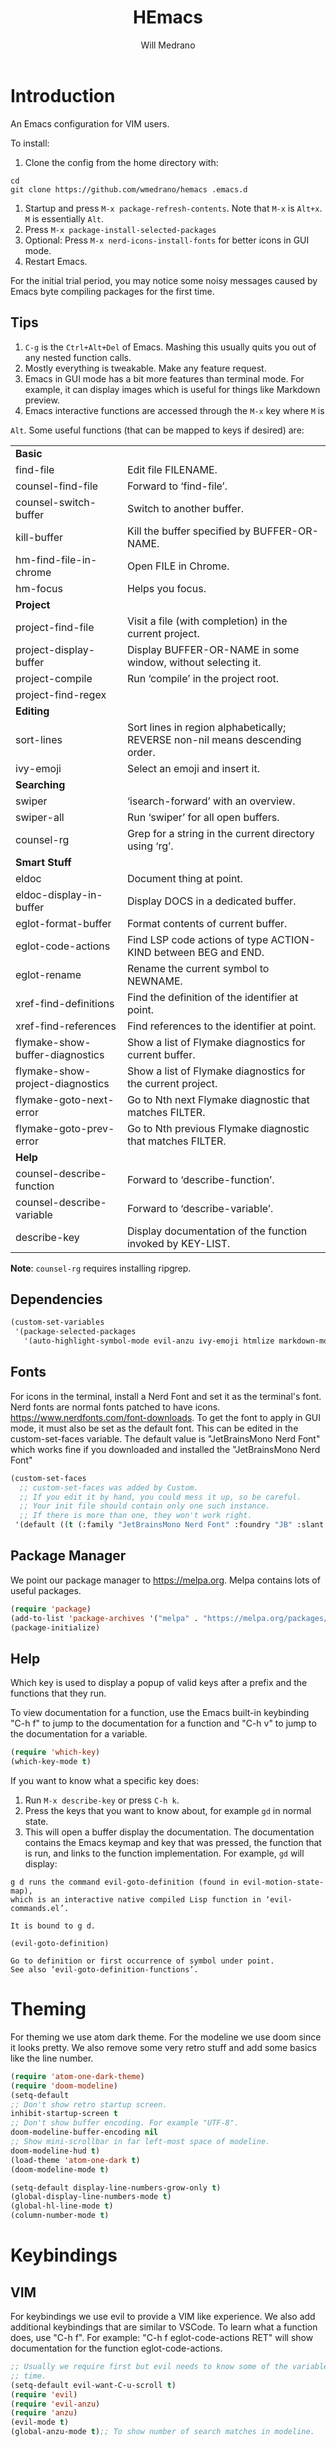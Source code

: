 #+title: HEmacs
#+author: Will Medrano

* Introduction

An Emacs configuration for VIM users.

[[file:screenshot.png]]

To install:

1. Clone the config from the home directory with:

#+begin_src
cd
git clone https://github.com/wmedrano/hemacs .emacs.d
#+end_src

2. Startup and press ~M-x package-refresh-contents~. Note that ~M-x~ is ~Alt+x~. ~M~
   is essentially ~Alt~.
3. Press ~M-x package-install-selected-packages~
4. Optional: Press ~M-x nerd-icons-install-fonts~ for better icons in GUI mode.
5. Restart Emacs.

For the initial trial period, you may notice some noisy messages caused by Emacs
byte compiling packages for the first time.

** Tips

1. =C-g= is the =Ctrl+Alt+Del= of Emacs. Mashing this usually quits you out of
   any nested function calls.
2. Mostly everything is tweakable. Make any feature request.
3. Emacs in GUI mode has a bit more features than terminal mode. For example, it
   can display images which is useful for things like Markdown preview.
4. Emacs interactive functions are accessed through the =M-x= key where =M= is
=Alt=. Some useful functions (that can be mapped to keys if desired) are:

#+begin_src emacs-lisp :exports results
  (let (
        (make-row (lambda (fn)
                    (if (stringp fn) `(,fn "")
                      (list fn (ivy-rich-counsel-function-docstring fn)))
                    ))
        (functions `(
                     "*Basic*"
                     ,#'find-file
                     ,#'counsel-find-file
                     ,#'counsel-switch-buffer
                     ,#'kill-buffer
                     ,#'hm-find-file-in-chrome
                     ,#'hm-focus
                     "*Project*"
                     ,#'project-find-file
                     ,#'project-display-buffer
                     ,#'project-compile
                     ,#'project-find-regex
                     "*Editing*"
                     ,#'sort-lines
                     ,#'ivy-emoji
                     "*Searching*"
                     ,#'swiper
                     ,#'swiper-all
                     ,#'counsel-rg
                     "*Smart Stuff*"
                     ,#'eldoc
                     ,#'eldoc-display-in-buffer
                     ,#'eglot-format-buffer
                     ,#'eglot-code-actions
                     ,#'eglot-rename
                     ,#'xref-find-definitions
                     ,#'xref-find-references
                     ,#'flymake-show-buffer-diagnostics
                     ,#'flymake-show-project-diagnostics
                     ,#'flymake-goto-next-error
                     ,#'flymake-goto-prev-error
                     "*Help*"
                     ,#'counsel-describe-function
                     ,#'counsel-describe-variable
                     ,#'describe-key
                     )))
    (mapcar make-row  functions))
#+end_src

#+RESULTS:
| *Basic*                          |                                                                              |
| find-file                        | Edit file FILENAME.                                                          |
| counsel-find-file                | Forward to ‘find-file’.                                                      |
| counsel-switch-buffer            | Switch to another buffer.                                                    |
| kill-buffer                      | Kill the buffer specified by BUFFER-OR-NAME.                                 |
| hm-find-file-in-chrome           | Open FILE in Chrome.                                                         |
| hm-focus                         | Helps you focus.                                                             |
| *Project*                        |                                                                              |
| project-find-file                | Visit a file (with completion) in the current project.                       |
| project-display-buffer           | Display BUFFER-OR-NAME in some window, without selecting it.                 |
| project-compile                  | Run ‘compile’ in the project root.                                           |
| project-find-regex               |                                                                              |
| *Editing*                        |                                                                              |
| sort-lines                       | Sort lines in region alphabetically; REVERSE non-nil means descending order. |
| ivy-emoji                        | Select an emoji and insert it.                                               |
| *Searching*                      |                                                                              |
| swiper                           | ‘isearch-forward’ with an overview.                                          |
| swiper-all                       | Run ‘swiper’ for all open buffers.                                           |
| counsel-rg                       | Grep for a string in the current directory using ‘rg’.                       |
| *Smart Stuff*                    |                                                                              |
| eldoc                            | Document thing at point.                                                     |
| eldoc-display-in-buffer          | Display DOCS in a dedicated buffer.                                          |
| eglot-format-buffer              | Format contents of current buffer.                                           |
| eglot-code-actions               | Find LSP code actions of type ACTION-KIND between BEG and END.               |
| eglot-rename                     | Rename the current symbol to NEWNAME.                                        |
| xref-find-definitions            | Find the definition of the identifier at point.                              |
| xref-find-references             | Find references to the identifier at point.                                  |
| flymake-show-buffer-diagnostics  | Show a list of Flymake diagnostics for current buffer.                       |
| flymake-show-project-diagnostics | Show a list of Flymake diagnostics for the current project.                  |
| flymake-goto-next-error          | Go to Nth next Flymake diagnostic that matches FILTER.                       |
| flymake-goto-prev-error          | Go to Nth previous Flymake diagnostic that matches FILTER.                   |
| *Help*                           |                                                                              |
| counsel-describe-function        | Forward to ‘describe-function’.                                              |
| counsel-describe-variable        | Forward to ‘describe-variable’.                                              |
| describe-key                     | Display documentation of the function invoked by KEY-LIST.                   |

*Note*: =counsel-rg= requires installing ripgrep.

** Dependencies

#+begin_src emacs-lisp :tangle init.el :comments both :results silent
  (custom-set-variables
   '(package-selected-packages
     '(auto-highlight-symbol-mode evil-anzu ivy-emoji htmlize markdown-mode diff-hl company rust-mode which-key magit doom-modeline nerd-icons-ivy-rich ivy-rich counsel ivy typescript-mode eglot atom-one-dark-theme evil yaml-mode)))
#+end_src

** Fonts

For icons in the terminal, install a Nerd Font and set it as the terminal's
font. Nerd fonts are normal fonts patched to have
icons. https://www.nerdfonts.com/font-downloads. To get the font to apply in GUI
mode, it must also be set as the default font. This can be edited in the
custom-set-faces variable. The default value is "JetBrainsMono Nerd Font" which
works fine if you downloaded and installed the "JetBrainsMono Nerd Font"

#+begin_src emacs-lisp :tangle init.el :comments both :results silent
  (custom-set-faces
    ;; custom-set-faces was added by Custom.
    ;; If you edit it by hand, you could mess it up, so be careful.
    ;; Your init file should contain only one such instance.
    ;; If there is more than one, they won't work right.
   '(default ((t (:family "JetBrainsMono Nerd Font" :foundry "JB" :slant normal :weight normal :height 120 :width normal)))))
#+end_src

** Package Manager

We point our package manager to [[https://melpa.org]]. Melpa contains lots of useful
packages.

#+begin_src emacs-lisp :tangle init.el :comments both :results silent
  (require 'package)
  (add-to-list 'package-archives '("melpa" . "https://melpa.org/packages/") t)
  (package-initialize)
#+end_src

** Help

Which key is used to display a popup of valid keys after a prefix and the
functions that they run.

To view documentation for a function, use the Emacs built-in keybinding "C-h
f" to jump to the documentation for a function and "C-h v" to jump to the
documentation for a variable.

#+begin_src emacs-lisp :tangle init.el :comments both :results silent
  (require 'which-key)
  (which-key-mode t)
#+end_src

If you want to know what a specific key does:

1. Run =M-x describe-key= or press =C-h k=.
2. Press the keys that you want to know about, for example =gd= in normal state.
3. This will open a buffer display the documentation. The documentation contains
   the Emacs keymap and key that was pressed, the function that is run, and
   links to the function implementation. For example, =gd= will display:

#+begin_example
g d runs the command evil-goto-definition (found in evil-motion-state-map),
which is an interactive native compiled Lisp function in ‘evil-commands.el’.

It is bound to g d.

(evil-goto-definition)

Go to definition or first occurrence of symbol under point.
See also ‘evil-goto-definition-functions’.
#+end_example

* Theming

For theming we use atom dark theme. For the modeline we use doom since it
looks pretty. We also remove some very retro stuff and add some basics like
the line number.

#+begin_src emacs-lisp :tangle init.el :comments both :results silent
  (require 'atom-one-dark-theme)
  (require 'doom-modeline)
  (setq-default
  ;; Don't show retro startup screen.
  inhibit-startup-screen t
  ;; Don't show buffer encoding. For example "UTF-8".
  doom-modeline-buffer-encoding nil
  ;; Show mini-scrollbar in far left-most space of modeline.
  doom-modeline-hud t)
  (load-theme 'atom-one-dark t)
  (doom-modeline-mode t)

  (setq-default display-line-numbers-grow-only t)
  (global-display-line-numbers-mode t)
  (global-hl-line-mode t)
  (column-number-mode t)
#+end_src

* Keybindings

** VIM

For keybindings we use evil to provide a VIM like experience. We also add
additional keybindings that are similar to VSCode. To learn what a function
does, use "C-h f". For example: "C-h f eglot-code-actions RET" will show
documentation for the function eglot-code-actions.

#+begin_src emacs-lisp :tangle init.el :comments both :results silent
  ;; Usually we require first but evil needs to know some of the variables at init
  ;; time.
  (setq-default evil-want-C-u-scroll t)
  (require 'evil)
  (require 'evil-anzu)
  (require 'anzu)
  (evil-mode t)
  (global-anzu-mode t);; To show number of search matches in modeline.
#+end_src

*** Motion State

Evil motion state is similar to normal state but does not allow entering insert
mode.

#+begin_src emacs-lisp :tangle init.el :comments both :results silent
  (add-to-list 'evil-motion-state-modes 'dired-mode)
  (add-to-list 'evil-motion-state-modes 'magit-diff-mode)
  (add-to-list 'evil-motion-state-modes 'magit-status-mode)
  (add-to-list 'evil-motion-state-modes 'special-mode)

  (defun hm-evil-define-normal-key-only (key fn)
    "Maps KEY to FN, but only in normal mode.

  Motion state will be unbounded."
    (define-key evil-motion-state-map key nil)
    (define-key evil-normal-state-map key fn))
  (hm-evil-define-normal-key-only (kbd "RET") #'evil-ret)
#+end_src

** VSCode

The below are taken from VSCode.

#+begin_src emacs-lisp :tangle init.el :comments both :results silent
  (require 'eglot)
  (context-menu-mode t)  ;; Enables right clicking in GUI mode.
  (define-key eglot-mode-map   (kbd "C-.")     #'eglot-code-actions)
  (define-key eglot-mode-map   (kbd "<f2>")    #'eglot-rename)
  (define-key flymake-mode-map (kbd "<f8>")    #'flymake-goto-next-error)
  (define-key flymake-mode-map (kbd "S-<f8>")  #'flymake-goto-prev-error)
  (define-key eglot-mode-map   (kbd "<f12>")   #'xref-find-definitions)
  (define-key eglot-mode-map   (kbd "S-<f12>") #'xref-find-references)
  ;; Emacs links C-SPC and C-@ so we have to set both.
  (evil-define-key 'insert company-mode-map (kbd "C-@")   #'company-complete)
  (evil-define-key 'insert company-mode-map (kbd "C-SPC") #'company-complete)
#+end_src

For some reason, visual-line-mode + disabling truncate lines helps smooth scrolling.

#+begin_src emacs-lisp :tangle init.el :comments both :results silent
  (global-visual-line-mode t)
  (toggle-truncate-lines 1)
  (setq-default scroll-conservatively 100)
#+end_src

** Editing

#+begin_src emacs-lisp :tangle init.el :comments both :results silent
  (setq-default
   indent-tabs-mode nil
   fill-column 80
   ;; TODO: Consider changing the default tab width.
   tab-width 2)
  (add-hook 'text-mode-hook #'auto-fill-mode)
  (add-hook 'prog-mode-hook #'auto-fill-mode)
  (add-hook 'prog-mode-hook #'auto-highlight-symbol-mode)
  (add-hook 'before-save-hook #'delete-trailing-whitespace)
#+end_src

* Files

#+begin_src emacs-lisp :tangle init.el :comments both :results silent
  (setq-default
   backup-inhibited t
   ring-bell-function 'ignore)
  (auto-save-mode nil)
  (global-auto-revert-mode t)
  (menu-bar-mode -1)
  (tool-bar-mode -1)
  (scroll-bar-mode -1)
#+end_src

* IDE Features

IDE features are powered by Eglot. Eglot interacts with LSP servers. Although
Eglot interacts with LSP servers, it delegates the frontend to other
packages. Those packages are:

- Eldoc for displaying documentation for the current symbol in the echo area.
- Flymake for displaying syntax errors.
- Company for displaying and selecting code completions.
- xref for jumping to definitions and references.

#+begin_src emacs-lisp :tangle init.el :comments both :results silent
  (require 'eglot)    ;; Most of the "IDE" stuff.
  (require 'company)  ;; Autocompletion frontend.
  (global-company-mode t)
#+end_src

** Emacs Lisp

#+begin_src emacs-lisp :tangle init.el :comments both :results silent
  (defun set-up-emacs-lisp-mode ()
    "Set up Emacs Lisp mode."
    (dolist (path load-path)
      (add-to-list 'elisp-flymake-byte-compile-load-path path)))
  (add-hook 'emacs-lisp-mode-hook #'set-up-emacs-lisp-mode)
#+end_src

** Rust

#+begin_src emacs-lisp :tangle init.el :comments both :results silent
  (defun set-up-rust-mode ()
    "Set up Rust mode."
    (eglot-ensure)
    (add-hook 'before-save-hook #'eglot-format-buffer nil t))
  (add-hook 'rust-mode-hook #'set-up-rust-mode)
#+end_src

** TypeScript

#+begin_src emacs-lisp :tangle init.el :comments both :results silent
  (defun set-up-typescript-mode ()
    "Set up TypeScript mode."
    (eglot-ensure)
    (add-hook 'before-save-hook #'eglot-format-buffer nil t))
  (add-hook 'typescript-mode-hook #'set-up-typescript-mode)
#+end_src

* Completions

Note: This refers to completions within Emacs, and not within code. Completions
within Emacs involves things like selecting a file or buffer.

#+begin_src emacs-lisp :tangle init.el :comments both :results silent
  (require 'counsel)
  (require 'ivy)
  (ivy-mode t)
  (counsel-mode t)
   ;; Counsel does not set this one by default.
  (global-set-key (kbd "C-x b") #'counsel-switch-buffer)
#+end_src

We use some "ivy rich" modes to apply better styling to some of the completion
functions. This includes things like adding icons, file size information, and
inline documentation.

#+begin_src emacs-lisp :tangle init.el :comments both :results silent
  (require 'ivy-rich)
  (require 'nerd-icons-ivy-rich)
  ;; Since we initialize some rich variables later in the file, we must defer
  ;; enabling the modes.
  (add-hook 'after-init-hook #'ivy-rich-mode)
  (add-hook 'after-init-hook #'nerd-icons-ivy-rich-mode)
#+end_src

* Version Control

#+begin_src emacs-lisp :tangle init.el :comments both :results silent
  (require 'diff-hl)
  (defun set-up-diff-hl-mode ()
    "Set up diff hl.

  Diff HL provides the state (+/-/modified) to the left of the line numbers."
    (diff-hl-flydiff-mode t)
     ;; Margin mode should usually be enabled for terminal. GUI mode automatically
     ;; uses the special "fringe" to display the information.
    (unless (display-graphic-p)
      (diff-hl-margin-mode t)))
  (add-hook 'diff-hl-mode-hook #'set-up-diff-hl-mode)
  (global-diff-hl-mode t)
#+end_src

** TODO Git

The =magit= package provides Git commands from within Emacs. People seem to
really like it so consider adding a section for it.

* Utils

Some custom utilities. Functions that are labeled `(interactive)` can be run
with "M-x <name-of-function>"

** Focus

#+begin_src emacs-lisp :tangle init.el :comments both :results silent
  (defun hm-focus ()
    "Helps you focus."
    (interactive)
    (message "Focus! Your dad's here."))
#+end_src

** Open File In Chrome

~hm-find-file-in-chrome~ prompts for a file and opens it in chrome.

#+begin_src emacs-lisp :tangle init.el :comments both :results silent
  (defun hm-clone-ivy-display-transformers (src dst)
    "Applies ivy completion styling from function SRC to function DST.

  Note: This must be run before the rich modes are enabled."
    (setq ivy-rich-display-transformers-list
          (plist-put
           ivy-rich-display-transformers-list dst
           (plist-get ivy-rich-display-transformers-list src)))
    (setq nerd-icons-ivy-rich-display-transformers-list
          (plist-put
           nerd-icons-ivy-rich-display-transformers-list dst
           (plist-get nerd-icons-ivy-rich-display-transformers-list src))))

  (defun hm-find-file-in-chrome ()
    "Open FILE in Chrome.

  Similar to `browse-url-chrome` but prompts for a file."
    (interactive)
    (counsel--find-file-1 "Open in chrome: " nil #'browse-url-chrome 'hm-find-file-in-chrome))
  (hm-clone-ivy-display-transformers 'counsel-find-file 'hm-find-file-in-chrome)
#+end_src

* End

Required to signal that this file is providing the ~'init~ package.

#+begin_src emacs-lisp :tangle init.el :comments both :results silent
  (provide 'init)
  ;;; init.el ends here
#+end_src

